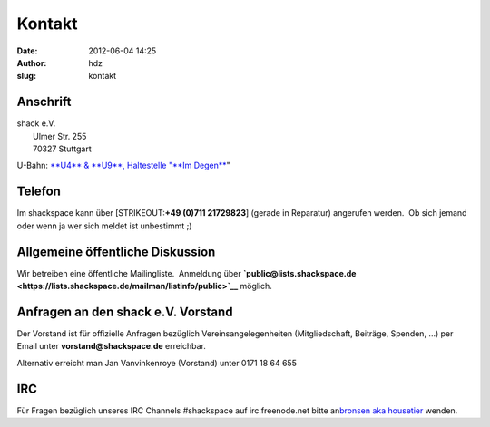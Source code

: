 Kontakt
#######
:date: 2012-06-04 14:25
:author: hdz
:slug: kontakt

Anschrift
^^^^^^^^^

| shack e.V.
|  Ulmer Str. 255
|  70327 Stuttgart

U-Bahn: `**U4** & **U9**, Haltestelle "**Im
Degen** <http://www2.vvs.de/vvs/XSLT_TRIP_REQUEST2?language=de>`__"

Telefon
^^^^^^^

Im shackspace kann über [STRIKEOUT:**+49 (0)711 21729823**] (gerade in
Reparatur) angerufen werden.  Ob sich jemand oder wenn ja wer sich
meldet ist unbestimmt ;)

Allgemeine öffentliche Diskussion
^^^^^^^^^^^^^^^^^^^^^^^^^^^^^^^^^

Wir betreiben eine öffentliche Mailingliste.  Anmeldung
über \ **`public@lists.shackspace.de <https://lists.shackspace.de/mailman/listinfo/public>`__** möglich.

Anfragen an den shack e.V. Vorstand
^^^^^^^^^^^^^^^^^^^^^^^^^^^^^^^^^^^

Der Vorstand ist für offizielle Anfragen bezüglich
Vereinsangelegenheiten (Mitgliedschaft, Beiträge, Spenden, ...) per
Email unter \ **vorstand@shackspace.de** erreichbar.

Alternativ erreicht man Jan Vanvinkenroye (Vorstand) unter 0171 18 64
655

IRC
^^^

Für Fragen bezüglich unseres IRC Channels #shackspace auf
irc.freenode.net bitte an\ `bronsen aka
housetier <mailto:housetier@nrrd.de>`__ wenden.
